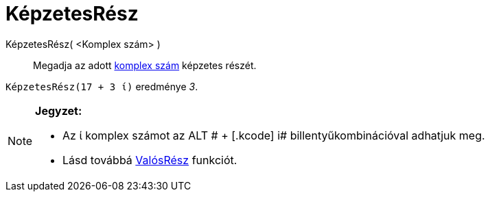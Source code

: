 = KépzetesRész
:page-en: Imaginary_Function
ifdef::env-github[:imagesdir: /hu/modules/ROOT/assets/images]

KépzetesRész( <Komplex szám> )::
  Megadja az adott xref:/Komplex_számok.adoc[komplex szám] képzetes részét.

[EXAMPLE]
====

`++KépzetesRész(17 + 3 ί)++` eredménye _3_.

====

[NOTE]
====

*Jegyzet:*

* Az ί komplex számot az [.kcode]#ALT # + [.kcode]# i# billentyűkombinációval adhatjuk meg.
* Lásd továbbá xref:/ValósRész.adoc[ValósRész] funkciót.

====
